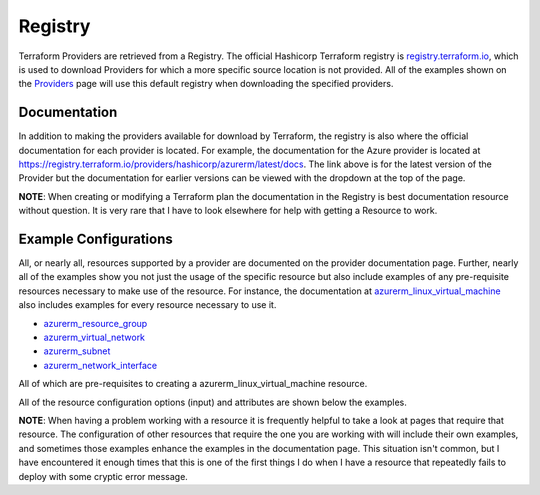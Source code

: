 Registry
========

Terraform Providers are retrieved from a Registry. The official Hashicorp Terraform registry is `registry.terraform.io <https://registry.terraform.io/>`_, which is used to download Providers for which a more specific source location is not provided. All of the examples shown on the `Providers`_ page will use this default registry when downloading the specified providers.

Documentation
-------------

In addition to making the providers available for download by Terraform, the registry is also where the official documentation for each provider is located. For example, the documentation for the Azure provider is located at https://registry.terraform.io/providers/hashicorp/azurerm/latest/docs. The link above is for the latest version of the Provider but the documentation for earlier versions can be viewed with the dropdown at the top of the page.

**NOTE**: When creating or modifying a Terraform plan the documentation in the Registry is best documentation resource without question. It is very rare that I have to look elsewhere for help with getting a Resource to work.

Example Configurations
----------------------

All, or nearly all, resources supported by a provider are documented on the provider documentation page. Further, nearly all of the examples show you not just the usage of the specific resource but also include examples of any pre-requisite resources necessary to make use of the resource. For instance, the documentation at `azurerm_linux_virtual_machine <https://registry.terraform.io/providers/hashicorp/azurerm/latest/docs/resources/linux_virtual_machine>`_ also includes examples for every resource necessary to use it. 

* `azurerm_resource_group <https://registry.terraform.io/providers/hashicorp/azurerm/latest/docs/resources/resource_group>`_
* `azurerm_virtual_network <https://registry.terraform.io/providers/hashicorp/azurerm/latest/docs/resources/virtual_network>`_
* `azurerm_subnet <https://registry.terraform.io/providers/hashicorp/azurerm/latest/docs/resources/subnet>`_
* `azurerm_network_interface <https://registry.terraform.io/providers/hashicorp/azurerm/latest/docs/resources/network_interface>`_

All of which are pre-requisites to creating a azurerm_linux_virtual_machine resource.

All of the resource configuration options (input) and attributes are shown below the examples.

**NOTE**: When having a problem working with a resource it is frequently helpful to take a look at pages that require that resource. The configuration of other resources that require the one you are working with will include their own examples, and sometimes those examples enhance the examples in the documentation page. This situation isn't common, but I have encountered it enough times that this is one of the first things I do when I have a resource that repeatedly fails to deploy with some cryptic error message.

.. _Providers: Providers.html
.. _Registry: Registry.html
.. _Configurations: Configurations.html
.. _Resources: Resources.html
.. _Modules: Modules.html
.. _Runs: Runs.html
.. _Variables: Variables.html
.. _Initialization: Initialization.html
.. _Execution: Execution.html
.. _Tips and Tricks: Tips_and_Tricks.html
.. _Example 1: example_1.html
.. _Example 2: example_2.html
.. _Example 3: example_3.html
.. _Example 4: example_4.html

